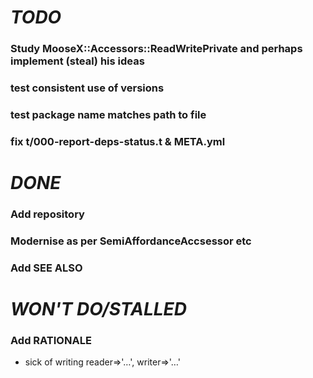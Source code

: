 * [[TODO]]
*** Study MooseX::Accessors::ReadWritePrivate and perhaps implement (steal) his ideas
*** test consistent use of versions
*** test package name matches path to file
*** fix t/000-report-deps-status.t & META.yml
* [[DONE]]
*** Add repository
*** Modernise as per SemiAffordanceAccsessor etc
*** Add SEE ALSO
* [[WON'T DO/STALLED]]
*** Add RATIONALE
    - sick of writing reader=>'...', writer=>'...'
